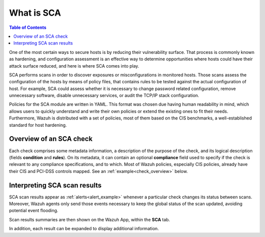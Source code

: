What is SCA
=================================

.. contents:: Table of Contents
   :depth: 10

One of the most certain ways to secure hosts is by reducing their vulnerability surface. That process is commonly
known as hardening, and configuration assessment is an effective way to determine opportunities where hosts could
have their attack surface reduced, and here is where SCA comes into play.

SCA performs scans in order to discover exposures or misconfigurations in monitored hosts. Those scans assess the
configuration of the hosts by means of policy files, that contains rules to be tested against the actual
configuration of host.
For example, SCA could assess whether it is necessary to change password related configuration, remove unnecessary
software, disable unnecessary services, or audit the TCP/IP stack configuration.

Policies for the SCA module are written in YAML. This format was chosen due having human readability in mind,
which allows users to quickly understand and write their own policies or extend the existing ones to fit their needs.
Furthermore, Wazuh is distributed with a set of policies, most of them based on the CIS benchmarks, a well-established
standard for host hardening.

Overview of an SCA check
----------------------------------

Each check comprises some metadata information, a description of the purpose of the check, and its logical description
(fields **condition** and **rules**). On its metadata, it can contain an optional **compliance** field used to specify
if the check is relevant to any compliance specifications, and to which. Most of Wazuh policies, especially CIS policies,
already have their CIS and PCI-DSS controls mapped. See an :ref:`example<check_overview>` below.


.. code-block:: yaml
    :name: check_overview
    :caption: Check example

    - id: 3064
      title: "Ensure IPv6 default deny firewall policy"
      description: "A default deny all policy on connections ensures that any unconfigured network usage will be rejected."
      rationale: "With a default accept policy the firewall will accept any packet that is not configured to be denied. It is easier to white list acceptable usage than to black list unacceptable usage."
      remediation: "Run the following commands to implement a default DROP policy: # ip6tables -P INPUT DROP # ip6tables -P OUTPUT DROP # ip6tables -P FORWARD DROP. Notes: Changing firewall settings while connected over network can result in being locked out of the system. Remediation will only affect the active system firewall, be sure to configure the default policy in your firewall management to apply on boot as well."
      compliance:
        - cis: ["3.5.2.1"]
        - cis_csc: ["9.4"]
      condition: all
      rules:
        - 'c:ip6tables -L -> r:^Chain INPUT && r:policy DROP'
        - 'c:ip6tables -L -> r:^Chain FORWARD && r:policy DROP'
        - 'c:ip6tables -L -> r:^Chain OUTPUT && r:policy DROP'

Interpreting SCA scan results
----------------------------------

SCA scan results appear as :ref:`alerts<alert_example>` whenever a particular check changes its status between scans.
Moreover, Wazuh agents only send those events necessary to keep the global status of the scan updated, avoiding
potential event flooding.

.. code-block:: none
    :name: alert_example
    :caption: Alert example
    :class: output

    ** Alert 1568287462.156390: mail  - sca,gdpr_IV_35.7.d
    2019 Sep 12 13:24:22 (debian9-56) 10.0.0.56->sca
    Rule: 19007 (level 7) -> 'CIS benchmark for Debian/Linux 9 L1: Ensure IPv6 default deny firewall policy'
    {"type":"check","id":1802673953,"policy":"CIS benchmark for Debian/Linux 9 L1","policy_id":"cis_debian9_L1","check":{"id":3064,"title":"Ensure IPv6 default deny firewall policy","description":"A default deny all policy on connections ensures that any unconfigured network usage will be rejected.","rationale":"With a default accept policy the firewall will accept any packet that is not configured to be denied. It is easier to white list acceptable usage than to black list unacceptable usage.","remediation":"Run the following commands to implement a default DROP policy: # ip6tables -P INPUT DROP # ip6tables -P OUTPUT DROP # ip6tables -P FORWARD DROP. Notes: Changing firewall settings while connected over network can result in being locked out of the system. Remediation will only affect the active system firewall, be sure to configure the default policy in your firewall management to apply on boot as well.","compliance":{"cis":"3.5.2.1","cis_csc":"9.4"},"rules":["c:ip6tables -L -> r:^Chain INPUT && r:policy DROP","c:ip6tables -L -> r:^Chain FORWARD && r:policy DROP","c:ip6tables -L -> r:^Chain OUTPUT && r:policy DROP"],"command":"ip6tables -L","result":"failed"}}
    sca.type: check
    sca.scan_id: 1802673953
    sca.policy: CIS benchmark for Debian/Linux 9 L1
    sca.check.id: 3064
    sca.check.title: Ensure IPv6 default deny firewall policy
    sca.check.description: A default deny all policy on connections ensures that any unconfigured network usage will be rejected.
    sca.check.rationale: With a default accept policy the firewall will accept any packet that is not configured to be denied. It is easier to white list acceptable usage than to black list unacceptable usage.
    sca.check.remediation: Run the following commands to implement a default DROP policy: # ip6tables -P INPUT DROP # ip6tables -P OUTPUT DROP # ip6tables -P FORWARD DROP. Notes: Changing firewall settings while connected over network can result in being locked out of the system. Remediation will only affect the active system firewall, be sure to configure the default policy in your firewall management to apply on boot as well.
    sca.check.compliance.cis: 3.5.2.1
    sca.check.compliance.cis_csc: 9.4
    sca.check.command: ["ip6tables -L"]
    sca.check.result: failed


Scan results summaries are then shown on the Wazuh App, within the **SCA** tab.

.. thumbnail:: ../../../images/sca/sca_agent_overview.png
    :title: SCA summary
    :align: center
    :width: 100%

In addition, each result can be expanded to display additional information.

.. thumbnail:: ../../../images/sca/sca_agent_check_result.png
    :title: SCA check list
    :align: center
    :width: 100%
